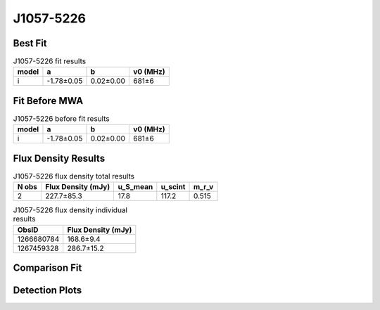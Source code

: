 .. _J1057-5226:
J1057-5226
==========

Best Fit
--------
.. image:: best_fits/J1057-5226_i_fit.png
  :width: 800

.. csv-table:: J1057-5226 fit results
   :header: "model","a","b","v0 (MHz)"

   "i","-1.78±0.05","0.02±0.00","681±6"

Fit Before MWA
--------------

.. csv-table:: J1057-5226 before fit results
   :header: "model","a","b","v0 (MHz)"

   "i","-1.78±0.05","0.02±0.00","681±6"


Flux Density Results
--------------------
.. csv-table:: J1057-5226 flux density total results
   :header: "N obs", "Flux Density (mJy)", "u_S_mean", "u_scint", "m_r_v"

   "2",  "227.7±85.3", "17.8", "117.2", "0.515"

.. csv-table:: J1057-5226 flux density individual results
   :header: "ObsID", "Flux Density (mJy)"

    "1266680784", "168.6±9.4"
    "1267459328", "286.7±15.2"

Comparison Fit
--------------
.. image:: comparison_fits/J1057-5226_comparison_fit.png
  :width: 800

Detection Plots
---------------

.. image:: detection_plots/1266680784_J1057-5226.prepfold.png
  :width: 800

.. image:: on_pulse_plots/1266680784_J1057-5226_1024_bins_gaussian_components.png
  :width: 800
.. image:: detection_plots/1267459328_J1057-5226.prepfold.png
  :width: 800

.. image:: on_pulse_plots/1267459328_J1057-5226_1024_bins_gaussian_components.png
  :width: 800